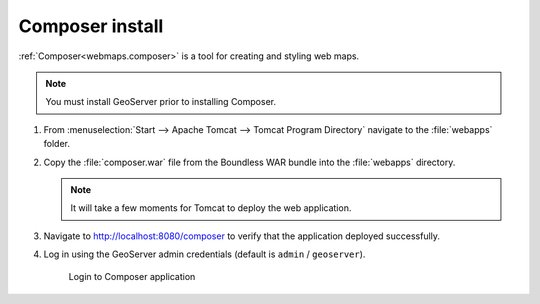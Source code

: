 .. _install.windows.tomcat.composer:

Composer install
================

:ref:`Composer<webmaps.composer>` is a tool for creating and styling web maps.

.. note:: You must install GeoServer prior to installing Composer.

#. From :menuselection:`Start --> Apache Tomcat --> Tomcat Program Directory` navigate to the :file:`webapps` folder.

#. Copy the :file:`composer.war` file from the Boundless WAR bundle into the :file:`webapps` directory.

   .. note:: It will take a few moments for Tomcat to deploy the web application.

#. Navigate to http://localhost:8080/composer to verify that the application deployed successfully.

#. Log in using the GeoServer admin credentials (default is ``admin`` / ``geoserver``).
   
   .. figure:: /install/include/war/img/composer_login.png
      
      Login to Composer application